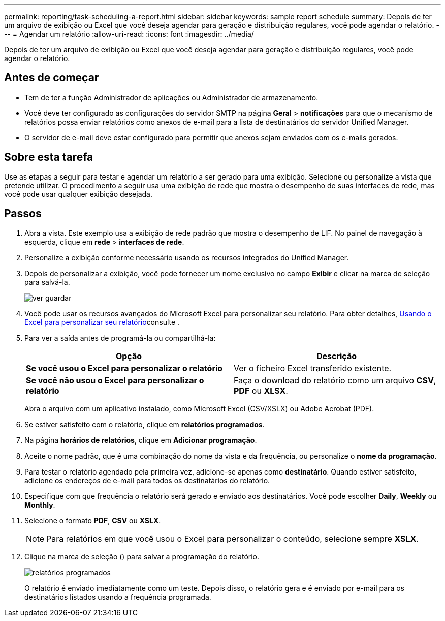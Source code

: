 ---
permalink: reporting/task-scheduling-a-report.html 
sidebar: sidebar 
keywords: sample report schedule 
summary: Depois de ter um arquivo de exibição ou Excel que você deseja agendar para geração e distribuição regulares, você pode agendar o relatório. 
---
= Agendar um relatório
:allow-uri-read: 
:icons: font
:imagesdir: ../media/


[role="lead"]
Depois de ter um arquivo de exibição ou Excel que você deseja agendar para geração e distribuição regulares, você pode agendar o relatório.



== Antes de começar

* Tem de ter a função Administrador de aplicações ou Administrador de armazenamento.
* Você deve ter configurado as configurações do servidor SMTP na página *Geral* > *notificações* para que o mecanismo de relatórios possa enviar relatórios como anexos de e-mail para a lista de destinatários do servidor Unified Manager.
* O servidor de e-mail deve estar configurado para permitir que anexos sejam enviados com os e-mails gerados.




== Sobre esta tarefa

Use as etapas a seguir para testar e agendar um relatório a ser gerado para uma exibição. Selecione ou personalize a vista que pretende utilizar. O procedimento a seguir usa uma exibição de rede que mostra o desempenho de suas interfaces de rede, mas você pode usar qualquer exibição desejada.



== Passos

. Abra a vista. Este exemplo usa a exibição de rede padrão que mostra o desempenho de LIF. No painel de navegação à esquerda, clique em **rede** > *interfaces de rede*.
. Personalize a exibição conforme necessário usando os recursos integrados do Unified Manager.
. Depois de personalizar a exibição, você pode fornecer um nome exclusivo no campo *Exibir* e clicar na marca de seleção para salvá-la.
+
image::../media/view-save.gif[ver guardar]

. Você pode usar os recursos avançados do Microsoft Excel para personalizar seu relatório. Para obter detalhes, xref:task-using-excel-to-customize-your-report.adoc[Usando o Excel para personalizar seu relatório]consulte .
. Para ver a saída antes de programá-la ou compartilhá-la:
+
|===
| Opção | Descrição 


 a| 
*Se você usou o Excel para personalizar o relatório*
 a| 
Ver o ficheiro Excel transferido existente.



 a| 
*Se você não usou o Excel para personalizar o relatório*
 a| 
Faça o download do relatório como um arquivo *CSV*, *PDF* ou *XLSX*.

|===
+
Abra o arquivo com um aplicativo instalado, como Microsoft Excel (CSV/XSLX) ou Adobe Acrobat (PDF).

. Se estiver satisfeito com o relatório, clique em *relatórios programados*.
. Na página *horários de relatórios*, clique em *Adicionar programação*.
. Aceite o nome padrão, que é uma combinação do nome da vista e da frequência, ou personalize o *nome da programação*.
. Para testar o relatório agendado pela primeira vez, adicione-se apenas como *destinatário*. Quando estiver satisfeito, adicione os endereços de e-mail para todos os destinatários do relatório.
. Especifique com que frequência o relatório será gerado e enviado aos destinatários. Você pode escolher *Daily*, *Weekly* ou *Monthly*.
. Selecione o formato *PDF*, *CSV* ou *XSLX*.
+
[NOTE]
====
Para relatórios em que você usou o Excel para personalizar o conteúdo, selecione sempre *XSLX*.

====
. Clique na marca de seleção (image:../media/blue-check.gif[""]) para salvar a programação do relatório.
+
image::../media/scheduled-reports.gif[relatórios programados]

+
O relatório é enviado imediatamente como um teste. Depois disso, o relatório gera e é enviado por e-mail para os destinatários listados usando a frequência programada.


